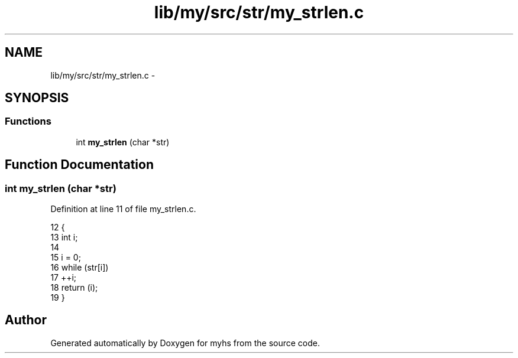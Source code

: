 .TH "lib/my/src/str/my_strlen.c" 3 "Wed Jan 7 2015" "Version 1.0" "myhs" \" -*- nroff -*-
.ad l
.nh
.SH NAME
lib/my/src/str/my_strlen.c \- 
.SH SYNOPSIS
.br
.PP
.SS "Functions"

.in +1c
.ti -1c
.RI "int \fBmy_strlen\fP (char *str)"
.br
.in -1c
.SH "Function Documentation"
.PP 
.SS "int my_strlen (char *str)"

.PP
Definition at line 11 of file my_strlen\&.c\&.
.PP
.nf
12 {
13   int   i;
14 
15   i = 0;
16   while (str[i])
17     ++i;
18   return (i);
19 }
.fi
.SH "Author"
.PP 
Generated automatically by Doxygen for myhs from the source code\&.
